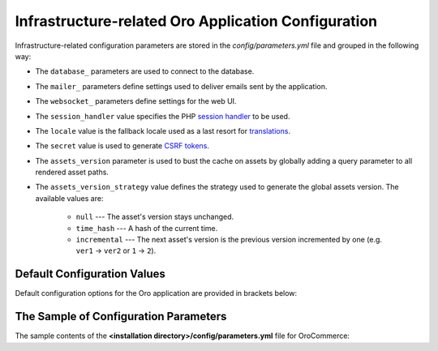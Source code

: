 .. _installation--parameters-yml-description:

Infrastructure-related Oro Application Configuration
====================================================

Infrastructure-related configuration parameters are stored in the *config/parameters.yml* file and grouped in the following way:

* The ``database_`` parameters are used to connect to the database.
* The ``mailer_`` parameters define settings used to deliver emails sent by the application.
* The ``websocket_`` parameters define settings for the web UI.
* The ``session_handler`` value specifies the PHP `session handler`_ to be used.
* The ``locale`` value is the fallback locale used as a last resort for `translations`_.
* The ``secret`` value is used to generate `CSRF tokens`_.
* The ``assets_version`` parameter is used to bust the cache on assets by globally adding a query parameter to all rendered asset paths.
* The ``assets_version_strategy`` value defines the strategy used to generate the global assets version. The available values are:

     * ``null`` --- The asset's version stays unchanged.

     * ``time_hash`` --- A hash of the current time.

     * ``incremental`` --- The next asset's version is the previous version incremented by one (e.g. ``ver1`` -> ``ver2`` or ``1`` -> ``2``).

.. _`session handler`: http://symfony.com/doc/current/components/http_foundation/session_configuration.html#save-handlers

.. _`translations`: http://symfony.com/doc/current/components/translation/introduction.html

.. _`CSRF tokens`: http://symfony.com/doc/current/cookbook/security/csrf_in_login_form.html

.. _book-installation-github-clone-configuration-params--default:

Default Configuration Values
^^^^^^^^^^^^^^^^^^^^^^^^^^^^

Default configuration options for the Oro application are provided in brackets below:

      .. code-block:: text
          :linenos:

            database_driver (pdo_mysql):
            database_host (127.0.0.1):
            database_port (null):
            database_name (oro_crm):
            database_user (root):
            database_password (null):
            mailer_transport (smtp):
            mailer_host (127.0.0.1):
            mailer_port (null):
            mailer_encryption (null):
            mailer_user (null):
            mailer_password (null):
            websocket_bind_address (0.0.0.0):
            websocket_bind_port (8080):
            websocket_frontend_host ('*'):
            websocket_frontend_port (8080):
            websocket_backend_host ('*'):
            websocket_backend_port (8080):
            session_handler (session.handler.native_file):
            locale (en):
            secret (ThisTokenIsNotSoSecretChangeIt):
            installed (null):
            assets_version (null):
            assets_version_strategy: time_hash

The Sample of Configuration Parameters
^^^^^^^^^^^^^^^^^^^^^^^^^^^^^^^^^^^^^^

The sample contents of the **<installation directory>/config/parameters.yml** file for OroCommerce:

.. code-block:: none
   :linenos:

       parameters:
          database_driver:        pdo_mysql
          database_host:          154.122.122.154
          database_port:          3606
          database_name:          orocommerce_database
          database_user:          orocommerce_database_user
          database_password:      orocommerce_database_password

          mailer_transport:       mail
          mailer_host:            155.122.122.155
          mailer_port:            22
          mailer_encryption:      TLS
          mailer_user:            orocommerce_mail_user
          mailer_password:        orocommerce_mail_password

          # WebSocket server config
          websocket_bind_address:  "0.0.0.0"  # The host IP the socket server will bind to
          websocket_bind_port:     8080       # The port the socket server will listen on
          websocket_frontend_host: "*"        # Websocket host the browser will connect to
          websocket_frontend_port: 8080       # Websocket port the browser will connect to
          websocket_backend_host:  "*"        # Websocket host the application server will connect to
          websocket_backend_port:  8080       # Websocket port the application server will connect to

          # search engine configuration
          search_engine_name:       orm
          search_engine_host:       156.122.122.156
          search_engine_port:       ~
          search_engine_index_prefix: oro_search
          search_engine_username:   orocommerce_search_user
          search_engine_password:   orocommerce_search_password
          search_engine_ssl_verification: ~
          search_engine_ssl_cert: ~
          search_engine_ssl_cert_password: ~
          search_engine_ssl_key: ~
          search_engine_ssl_key_password: ~

          # website search engine configuration
          website_search_engine_index_prefix: oro_website_search

          # Used to hide backend under specified prefix, should be started with "/", for instance "/admin"
          web_backend_prefix:         '/admin'

          session_handler:        session.handler.native_file

          locale:                 en
          secret:                 ThisTokenIsNotSoSecretChangeIt
          installed:              ~
          assets_version:         ~
          assets_version_strategy: time_hash # A strategy should be used to generate the global assets version, can be:
                 # null        - the assets version stays unchanged
                 # time_hash   - a hash of the current time
                # incremental - the next assets version is the previous version is incremented by one (e.g. 'ver1' -> 'ver2' or '1' -> '2')
          enterprise_licence: ~
          message_queue_transport: 'dbal'
          message_queue_transport_config: ~
